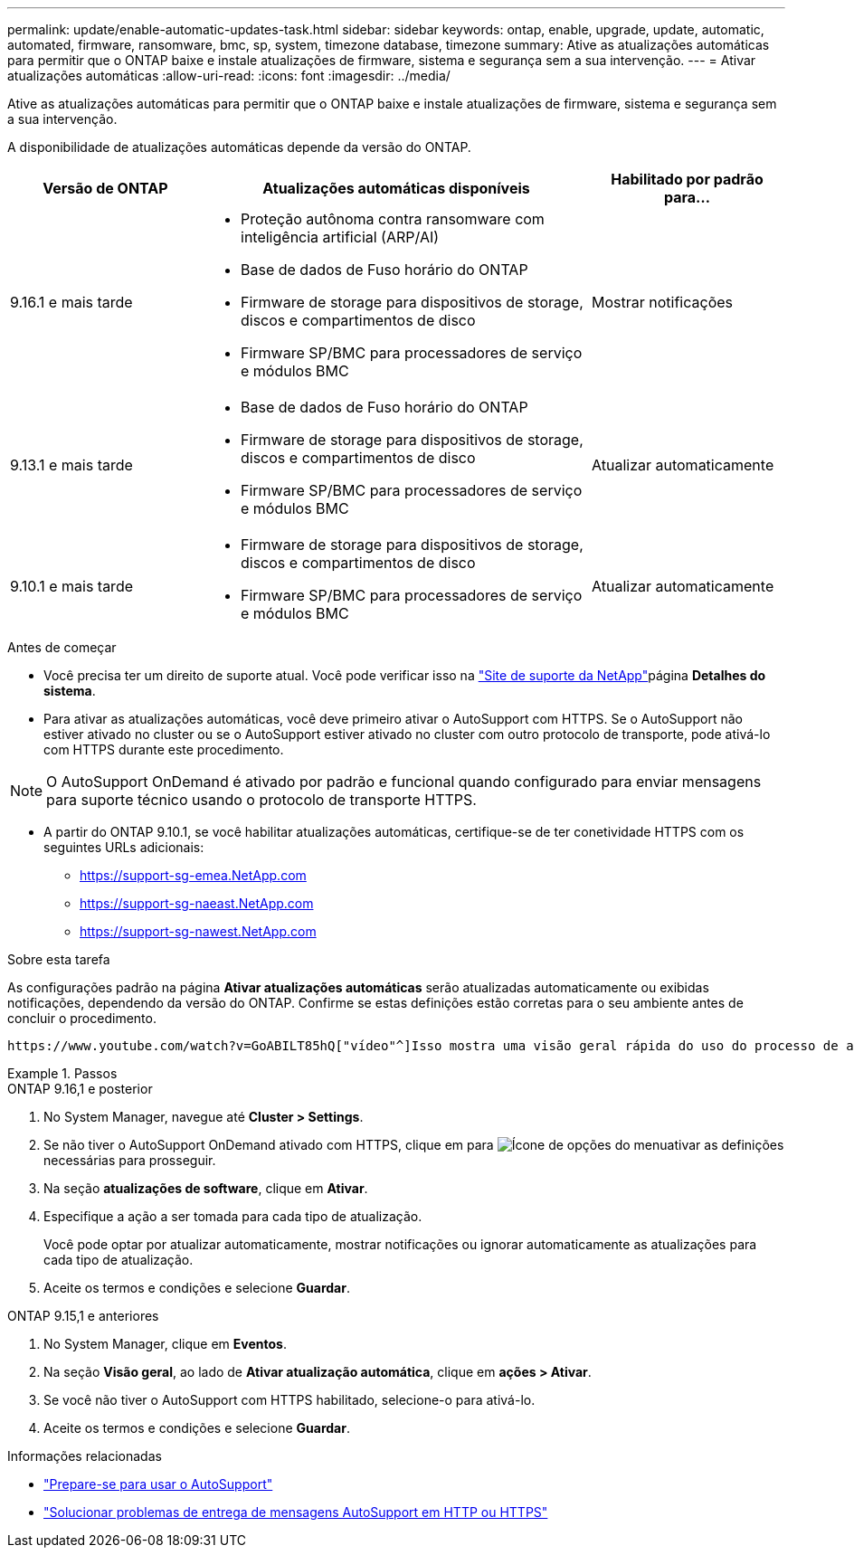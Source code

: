---
permalink: update/enable-automatic-updates-task.html 
sidebar: sidebar 
keywords: ontap, enable, upgrade, update, automatic, automated, firmware, ransomware, bmc, sp, system, timezone database, timezone 
summary: Ative as atualizações automáticas para permitir que o ONTAP baixe e instale atualizações de firmware, sistema e segurança sem a sua intervenção. 
---
= Ativar atualizações automáticas
:allow-uri-read: 
:icons: font
:imagesdir: ../media/


[role="lead"]
Ative as atualizações automáticas para permitir que o ONTAP baixe e instale atualizações de firmware, sistema e segurança sem a sua intervenção.

A disponibilidade de atualizações automáticas depende da versão do ONTAP.

[cols="25,50,25"]
|===
| Versão de ONTAP | Atualizações automáticas disponíveis | Habilitado por padrão para... 


| 9.16.1 e mais tarde  a| 
* Proteção autônoma contra ransomware com inteligência artificial (ARP/AI)
* Base de dados de Fuso horário do ONTAP
* Firmware de storage para dispositivos de storage, discos e compartimentos de disco
* Firmware SP/BMC para processadores de serviço e módulos BMC

| Mostrar notificações 


| 9.13.1 e mais tarde  a| 
* Base de dados de Fuso horário do ONTAP
* Firmware de storage para dispositivos de storage, discos e compartimentos de disco
* Firmware SP/BMC para processadores de serviço e módulos BMC

| Atualizar automaticamente 


| 9.10.1 e mais tarde  a| 
* Firmware de storage para dispositivos de storage, discos e compartimentos de disco
* Firmware SP/BMC para processadores de serviço e módulos BMC

| Atualizar automaticamente 
|===
.Antes de começar
* Você precisa ter um direito de suporte atual. Você pode verificar isso na link:https://mysupport.netapp.com/site/["Site de suporte da NetApp"^]página *Detalhes do sistema*.
* Para ativar as atualizações automáticas, você deve primeiro ativar o AutoSupport com HTTPS. Se o AutoSupport não estiver ativado no cluster ou se o AutoSupport estiver ativado no cluster com outro protocolo de transporte, pode ativá-lo com HTTPS durante este procedimento.



NOTE: O AutoSupport OnDemand é ativado por padrão e funcional quando configurado para enviar mensagens para suporte técnico usando o protocolo de transporte HTTPS.

* A partir do ONTAP 9.10.1, se você habilitar atualizações automáticas, certifique-se de ter conetividade HTTPS com os seguintes URLs adicionais:
+
** https://support-sg-emea.NetApp.com
** https://support-sg-naeast.NetApp.com
** https://support-sg-nawest.NetApp.com




.Sobre esta tarefa
As configurações padrão na página *Ativar atualizações automáticas* serão atualizadas automaticamente ou exibidas notificações, dependendo da versão do ONTAP. Confirme se estas definições estão corretas para o seu ambiente antes de concluir o procedimento.

 https://www.youtube.com/watch?v=GoABILT85hQ["vídeo"^]Isso mostra uma visão geral rápida do uso do processo de atualização automática.

.Passos
[role="tabbed-block"]
====
.ONTAP 9.16,1 e posterior
--
. No System Manager, navegue até *Cluster > Settings*.
. Se não tiver o AutoSupport OnDemand ativado com HTTPS, clique em para image:icon_kabob.gif["Ícone de opções do menu"]ativar as definições necessárias para prosseguir.
. Na seção *atualizações de software*, clique em *Ativar*.
. Especifique a ação a ser tomada para cada tipo de atualização.
+
Você pode optar por atualizar automaticamente, mostrar notificações ou ignorar automaticamente as atualizações para cada tipo de atualização.

. Aceite os termos e condições e selecione *Guardar*.


--
.ONTAP 9.15,1 e anteriores
--
. No System Manager, clique em *Eventos*.
. Na seção *Visão geral*, ao lado de *Ativar atualização automática*, clique em *ações > Ativar*.
. Se você não tiver o AutoSupport com HTTPS habilitado, selecione-o para ativá-lo.
. Aceite os termos e condições e selecione *Guardar*.


--
====
.Informações relacionadas
* link:../system-admin/requirements-autosupport-reference.html["Prepare-se para usar o AutoSupport"]
* link:../system-admin/troubleshoot-autosupport-https-task.html["Solucionar problemas de entrega de mensagens AutoSupport em HTTP ou HTTPS"]

